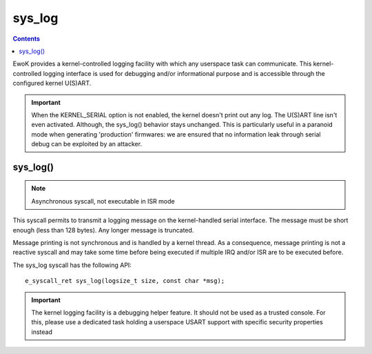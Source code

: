 .. _sys_log:

sys_log
-------

.. contents::

EwoK provides a kernel-controlled logging facility with which any userspace task
can communicate. This kernel-controlled logging interface is used for debugging
and/or informational purpose and is accessible through the configured kernel
U(S)ART.

.. important::
  When the KERNEL_SERIAL option is not enabled, the kernel doesn't
  print out any log. The U(S)ART line isn't even activated. Although, the
  sys_log() behavior stays unchanged. This is particularly useful in a paranoid
  mode when generating 'production' firmwares: we are ensured that no information
  leak through serial debug can be exploited by an attacker.

sys_log()
^^^^^^^^^

.. note::
   Asynchronous syscall, not executable in ISR mode

This syscall permits to transmit a logging message on the kernel-handled serial
interface. The message must be short enough (less than 128 bytes). Any longer
message is truncated.

Message printing is not synchronous and is handled by a kernel thread. As a
consequence, message printing is not a reactive syscall and may take some time
before being executed if multiple IRQ and/or ISR are to be executed before.

The sys_log syscall has the following API::

   e_syscall_ret sys_log(logsize_t size, const char *msg);

.. important::
   The kernel logging facility is a debugging helper feature. It should not be
   used as a trusted console. For this, please use a dedicated task holding a
   userspace USART support with specific security properties instead
